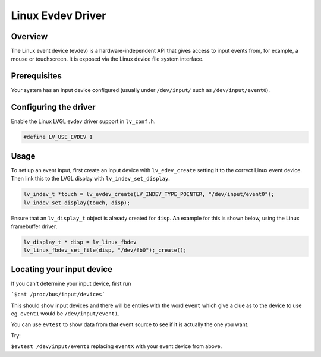 
Linux Evdev Driver
------------------


Overview
********

The Linux event device (evdev) is a hardware-independent API that gives access to input events from, 
for example, a mouse or touchscreen. It is exposed via the Linux device file system interface. 


Prerequisites
*************

Your system has an input device configured (usually under ``/dev/input/`` such as ``/dev/input/event0``).


Configuring the driver
**********************

Enable the Linux LVGL evdev driver support in ``lv_conf.h``.    

.. code-block:: c

    #define LV_USE_EVDEV 1


Usage
*****

To set up an event input, first create an input device with ``lv_edev_create`` setting it to the correct Linux event device.
Then link this to the LVGL display with ``lv_indev_set_display``.   

.. code-block:: c

    lv_indev_t *touch = lv_evdev_create(LV_INDEV_TYPE_POINTER, "/dev/input/event0");
    lv_indev_set_display(touch, disp);


Ensure that an ``lv_display_t`` object is already created for ``disp``. An example for this is shown below, using the Linux framebuffer driver. 

.. code-block:: c

    lv_display_t * disp = lv_linux_fbdev  
    lv_linux_fbdev_set_file(disp, "/dev/fb0");_create();


Locating your input device
**************************

If you can't determine your input device, first run   

```$cat /proc/bus/input/devices```

This should show input devices and there will be entries with the word ``event`` which give a clue as to the device to use eg. ``event1`` would be ``/dev/input/event1``.  

You can use ``evtest`` to show data from that event source to see if it is actually the one you want.

Try:   

``$evtest /dev/input/event1`` replacing ``eventX`` with your event device from above.   
